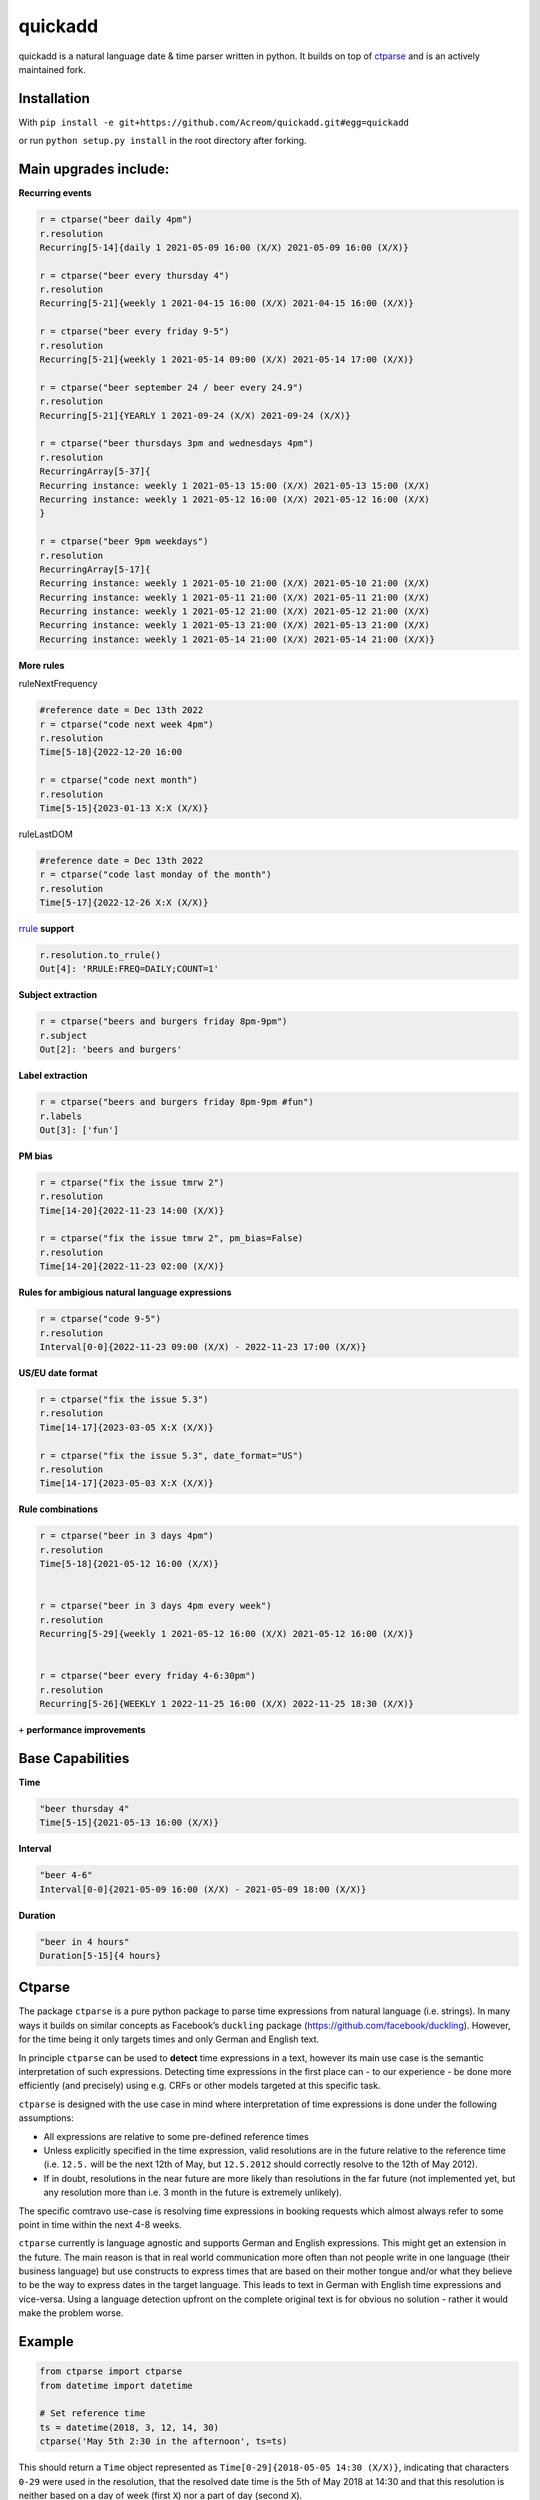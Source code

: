 ===========================================================
quickadd
===========================================================

quickadd is a natural language date & time parser written in python. It builds on top of ctparse_ and is an actively maintained fork. 

Installation
----------

With ``pip install -e git+https://github.com/Acreom/quickadd.git#egg=quickadd``


or run ``python setup.py install`` in the root directory after forking.


Main upgrades include:
----------

**Recurring events**


.. code:: python

    r = ctparse("beer daily 4pm")
    r.resolution
    Recurring[5-14]{daily 1 2021-05-09 16:00 (X/X) 2021-05-09 16:00 (X/X)}
    
    r = ctparse("beer every thursday 4")
    r.resolution
    Recurring[5-21]{weekly 1 2021-04-15 16:00 (X/X) 2021-04-15 16:00 (X/X)}
    
    r = ctparse("beer every friday 9-5")
    r.resolution
    Recurring[5-21]{weekly 1 2021-05-14 09:00 (X/X) 2021-05-14 17:00 (X/X)}
    
    r = ctparse("beer september 24 / beer every 24.9")
    r.resolution
    Recurring[5-21]{YEARLY 1 2021-09-24 (X/X) 2021-09-24 (X/X)}

    r = ctparse("beer thursdays 3pm and wednesdays 4pm")
    r.resolution
    RecurringArray[5-37]{
    Recurring instance: weekly 1 2021-05-13 15:00 (X/X) 2021-05-13 15:00 (X/X) 
    Recurring instance: weekly 1 2021-05-12 16:00 (X/X) 2021-05-12 16:00 (X/X)
    }
    
    r = ctparse("beer 9pm weekdays")
    r.resolution
    RecurringArray[5-17]{
    Recurring instance: weekly 1 2021-05-10 21:00 (X/X) 2021-05-10 21:00 (X/X) 
    Recurring instance: weekly 1 2021-05-11 21:00 (X/X) 2021-05-11 21:00 (X/X) 
    Recurring instance: weekly 1 2021-05-12 21:00 (X/X) 2021-05-12 21:00 (X/X) 
    Recurring instance: weekly 1 2021-05-13 21:00 (X/X) 2021-05-13 21:00 (X/X) 
    Recurring instance: weekly 1 2021-05-14 21:00 (X/X) 2021-05-14 21:00 (X/X)}    


**More rules**

ruleNextFrequency

.. code:: python
    
    #reference date = Dec 13th 2022
    r = ctparse("code next week 4pm")
    r.resolution
    Time[5-18]{2022-12-20 16:00
    
    r = ctparse("code next month")
    r.resolution
    Time[5-15]{2023-01-13 X:X (X/X)}


ruleLastDOM

.. code:: python
    
    #reference date = Dec 13th 2022
    r = ctparse("code last monday of the month")
    r.resolution
    Time[5-17]{2022-12-26 X:X (X/X)}


rrule_ **support**

.. code:: python

    r.resolution.to_rrule()
    Out[4]: 'RRULE:FREQ=DAILY;COUNT=1'
    

**Subject extraction**


.. code:: python

    r = ctparse("beers and burgers friday 8pm-9pm")
    r.subject
    Out[2]: 'beers and burgers'
    
    
**Label extraction**


.. code:: python

    r = ctparse("beers and burgers friday 8pm-9pm #fun")
    r.labels
    Out[3]: ['fun']


**PM bias**


.. code:: python

    r = ctparse("fix the issue tmrw 2")
    r.resolution
    Time[14-20]{2022-11-23 14:00 (X/X)}
    
    r = ctparse("fix the issue tmrw 2", pm_bias=False)
    r.resolution
    Time[14-20]{2022-11-23 02:00 (X/X)}


**Rules for ambigious natural language expressions** 

.. code:: python

    r = ctparse("code 9-5")
    r.resolution
    Interval[0-0]{2022-11-23 09:00 (X/X) - 2022-11-23 17:00 (X/X)}


**US/EU date format**


.. code:: python

    r = ctparse("fix the issue 5.3")
    r.resolution
    Time[14-17]{2023-03-05 X:X (X/X)}
    
    r = ctparse("fix the issue 5.3", date_format="US")
    r.resolution
    Time[14-17]{2023-05-03 X:X (X/X)}


**Rule combinations** 

.. code:: python

    r = ctparse("beer in 3 days 4pm")
    r.resolution
    Time[5-18]{2021-05-12 16:00 (X/X)}
    
    
    r = ctparse("beer in 3 days 4pm every week")
    r.resolution
    Recurring[5-29]{weekly 1 2021-05-12 16:00 (X/X) 2021-05-12 16:00 (X/X)}


    r = ctparse("beer every friday 4-6:30pm")
    r.resolution
    Recurring[5-26]{WEEKLY 1 2022-11-25 16:00 (X/X) 2022-11-25 18:30 (X/X)}


``+`` **performance improvements**


Base Capabilities
----------
| **Time** 

.. code:: python

    "beer thursday 4"
    Time[5-15]{2021-05-13 16:00 (X/X)}


| **Interval** 

.. code:: python

    "beer 4-6"
    Interval[0-0]{2021-05-09 16:00 (X/X) - 2021-05-09 18:00 (X/X)}


| **Duration** 

.. code:: python

    "beer in 4 hours"
    Duration[5-15]{4 hours}


Ctparse
----------

The package ``ctparse`` is a pure python package to parse time
expressions from natural language (i.e. strings). In many ways it builds
on similar concepts as Facebook’s ``duckling`` package
(https://github.com/facebook/duckling). However, for the time being it
only targets times and only German and English text.

In principle ``ctparse`` can be used to **detect** time expressions in a
text, however its main use case is the semantic interpretation of such
expressions. Detecting time expressions in the first place can - to our
experience - be done more efficiently (and precisely) using e.g. CRFs or
other models targeted at this specific task.

``ctparse`` is designed with the use case in mind where interpretation
of time expressions is done under the following assumptions:

-  All expressions are relative to some pre-defined reference times
-  Unless explicitly specified in the time expression, valid resolutions
   are in the future relative to the reference time (i.e. ``12.5.`` will
   be the next 12th of May, but ``12.5.2012`` should correctly resolve
   to the 12th of May 2012).
-  If in doubt, resolutions in the near future are more likely than
   resolutions in the far future (not implemented yet, but any
   resolution more than i.e. 3 month in the future is extremely
   unlikely).

The specific comtravo use-case is resolving time expressions in booking
requests which almost always refer to some point in time within the next
4-8 weeks.

``ctparse`` currently is language agnostic and supports German and
English expressions. This might get an extension in the future. The main
reason is that in real world communication more often than not people
write in one language (their business language) but use constructs to
express times that are based on their mother tongue and/or what they
believe to be the way to express dates in the target language. This
leads to text in German with English time expressions and vice-versa.
Using a language detection upfront on the complete original text is for
obvious no solution - rather it would make the problem worse.

Example
-------

.. code:: python

   from ctparse import ctparse
   from datetime import datetime

   # Set reference time
   ts = datetime(2018, 3, 12, 14, 30)
   ctparse('May 5th 2:30 in the afternoon', ts=ts)

This should return a ``Time`` object represented as
``Time[0-29]{2018-05-05 14:30 (X/X)}``, indicating that characters
``0-29`` were used in the resolution, that the resolved date time is the
5th of May 2018 at 14:30 and that this resolution is neither based on a
day of week (first ``X``) nor a part of day (second ``X``).


Latent time
~~~~~~~~~~~

Normally, ``ctparse`` will anchor time expressions to the reference time. 
For example, when parsing the time expression ``8:00 pm``, ctparse will
resolve the expression to 8 pm after the reference time as follows

.. code:: python

   parse = ctparse("8:00 pm", ts=datetime(2020, 1, 1, 7, 0), latent_time=True) # default
   # parse.resolution -> Time(2020, 1, 1, 20, 00)

This behavior can be customized using the option ``latent_time=False``, which will
return a time resolution not anchored to a particular date

.. code:: python

   parse = ctparse("8:00 pm", ts=datetime(2020, 1, 1, 7, 0), latent_time=False)
   # parse.resolution -> Time(None, None, None, 20, 00)

Implementation
--------------

``ctparse`` - as ``duckling`` - is a mixture of a rule and regular
expression based system + some probabilistic modeling. In this sense it
resembles a PCFG.

Rules
~~~~~

At the core ``ctparse`` is a collection of production rules over
sequences of regular expressions and (intermediate) productions.

Productions are either of type ``Time``, ``Interval``, ``Duration`` or ``Recurring`` and can
have certain predicates (e.g. whether a ``Time`` is a part of day like
``'afternoon'``).

A typical rule than looks like this:

.. code:: python

   @rule(predicate('isDate'), dimension(Interval))

I.e. this rule is applicable when the intermediate production resulted
in something that has a date, followed by something that is in interval
(like e.g. in ``'May 5th 9-10'``).

The actual production is a python function with the following signature:

.. code:: python

   @rule(predicate('isDate'), dimension(Interval))
   def ruleDateInterval(ts, d, i):
     """
     param ts: datetime - the current refenrence time
     d: Time - a time that contains at least a full date
     i: Interval - some Interval
     """
     if not (i.t_from.isTOD and i.t_to.isTOD):
       return None
     return Interval(
       t_from=Time(year=d.year, month=d.month, day=d.day,
                   hour=i.t_from.hour, minute=i.t_from.minute),
       t_to=Time(year=d.year, month=d.month, day=d.day,
                 hour=i.t_to.hour, minute=i.t_to.minute))

This production will return a new interval at the date of
``predicate('isDate')`` spanning the time coded in
``dimension(Interval)``. If the latter does code for something else than
a time of day (TOD), no production is returned, e.g. the rule matched
but failed.


Technical Background
~~~~~~~~~~~~~~~~~~~~

Some observations on the problem:

-  Each rule is a combination of regular expressions and productions.
-  Consequently, each production must originate in a sequence of regular
   expressions that must have matched (parts of) the text.
-  Hence, only subsequence of **all** regular expressions in **all**
   rules can lead to a successful production.

To this end the algorithm proceeds as follows:

1. Input a string and a reference time
2. Find all matches of all regular expressions from all rules in the
   input strings. Each regular expression is assigned an identifier.
3. Find all distinct sequences of these matches where two matches do not
   overlap nor have a gap inbetween
4. To each such subsequence apply all rules at all possible positions
   until no further rules can be applied - in which case one solution is
   produced

Obviously, not all sequences of matching expressions and not all
sequences of rules applied on top lead to meaningful results. Here the
**P**\ CFG kicks in:

-  Based on example data (``corpus.py``) a model is calibrated to
   predict how likely a production is to lead to a/the correct result.
   Instead of doing a breadth first search, the most promising
   productions are applied first.
-  Resolutions are produced until there are no more resolutions or a
   timeout is hit.
-  Based on the same model from all resolutions the highest scoring is
   returned.


.. _ctparse: https://github.com/comtravo/ctparse
.. _rrule: https://dateutil.readthedocs.io/en/stable/rrule.html

Credits
-------

This package was created with Cookiecutter_ and the `audreyr/cookiecutter-pypackage`_ project template.

.. _Cookiecutter: https://github.com/audreyr/cookiecutter
.. _`audreyr/cookiecutter-pypackage`: https://github.com/audreyr/cookiecutter-pypackage
